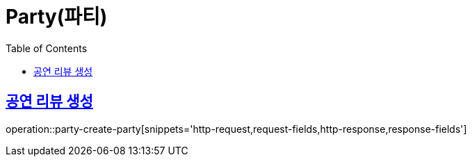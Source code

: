 = Party(파티)
:doctype: book
:icons: font
:source-highlighter: highlightjs
:toc: left
:toclevels: 2
:sectlinks:


[[party-create-party]]
== 공연 리뷰 생성

operation::party-create-party[snippets='http-request,request-fields,http-response,response-fields']
